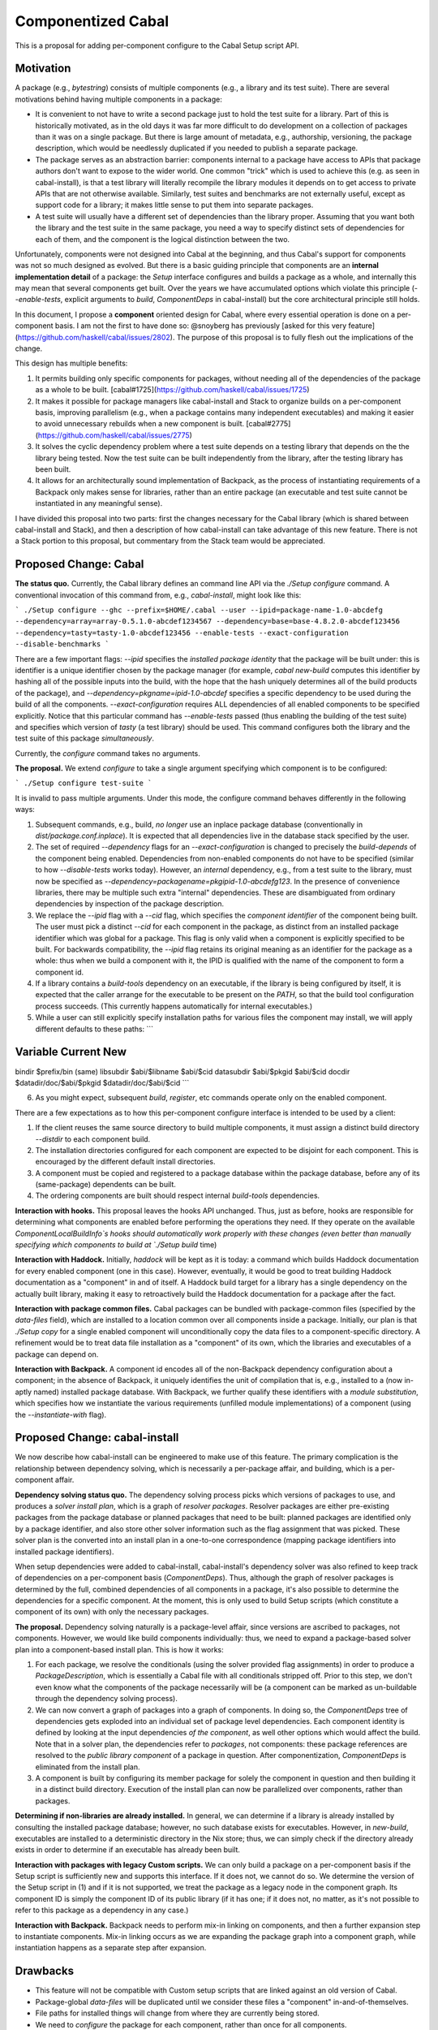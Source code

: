 .. proposal-number:: Leave blank. This will be filled in when the proposal is
                     accepted.

.. trac-ticket:: Leave blank. This will eventually be filled with the Trac
                 ticket number which will track the progress of the
                 implementation of the feature.

.. implemented:: Leave blank. This will be filled in with the first GHC version which
                 implements the described feature.

Componentized Cabal
===================

This is a proposal for adding per-component configure to the Cabal Setup
script API.

Motivation
----------

A package (e.g., `bytestring`) consists of multiple components (e.g., a
library and its test suite). There are several motivations behind having
multiple components in a package:

* It is convenient to not have to write a second package just to hold
  the test suite for a library. Part of this is historically motivated,
  as in the old days it was far more difficult to do development on a
  collection of packages than it was on a single package. But there is
  large amount of metadata, e.g., authorship, versioning, the package
  description, which would be needlessly duplicated if you needed to
  publish a separate package.

* The package serves as an abstraction barrier: components internal to a
  package have access to APIs that package authors don't want to expose
  to the wider world. One common "trick" which is used to achieve this
  (e.g. as seen in cabal-install), is that a test library will literally
  recompile the library modules it depends on to get access to private
  APIs that are not otherwise available. Similarly, test suites and
  benchmarks are not externally useful, except as support code for a
  library; it makes little sense to put them into separate packages.

* A test suite will usually have a different set of dependencies than
  the library proper. Assuming that you want both the library and the
  test suite in the same package, you need a way to specify distinct
  sets of dependencies for each of them, and the component is the
  logical distinction between the two.

Unfortunately, components were not designed into Cabal at the beginning,
and thus Cabal's support for components was not so much designed as
evolved. But there is a basic guiding principle that components are an
**internal implementation detail** of a package: the `Setup` interface
configures and builds a package as a whole, and internally this may mean
that several components get built. Over the years we have accumulated
options which violate this principle (`--enable-tests`, explicit
arguments to `build`, `ComponentDeps` in cabal-install) but the core
architectural principle still holds.

In this document, I propose a **component** oriented design for Cabal,
where every essential operation is done on a per-component basis.
I am not the first to have done so: @snoyberg has previously [asked for
this very feature](https://github.com/haskell/cabal/issues/2802).
The purpose of this proposal is to fully flesh out
the implications of the change.

This design has multiple benefits:

1. It permits building only specific components for packages, without
   needing all of the dependencies of the package as a whole to be
   built.  [cabal#1725](https://github.com/haskell/cabal/issues/1725)

2. It makes it possible for package managers like cabal-install and
   Stack to organize builds on a per-component basis, improving
   parallelism (e.g., when a package contains many independent
   executables) and making it easier to avoid unnecessary rebuilds when
   a new component is built. [cabal#2775](https://github.com/haskell/cabal/issues/2775)

3. It solves the cyclic dependency problem where a test suite depends on
   a testing library that depends on the the library being tested. Now
   the test suite can be built independently from the library, after the
   testing library has been built.

4. It allows for an architecturally sound implementation of Backpack, as
   the process of instantiating requirements of a Backpack only makes
   sense for libraries, rather than an entire package (an executable and
   test suite cannot be instantiated in any meaningful sense).

I have divided this proposal into two parts: first the changes necessary
for the Cabal library (which is shared between cabal-install and Stack),
and then a description of how cabal-install can take advantage of this
new feature.  There is not a Stack portion to this proposal, but
commentary from the Stack team would be appreciated.

Proposed Change: Cabal
----------------------

**The status quo.** Currently, the Cabal library defines an command line
API via the `./Setup configure` command. A conventional invocation of
this command from, e.g., `cabal-install`, might look like this:

```
./Setup configure --ghc --prefix=$HOME/.cabal --user --ipid=package-name-1.0-abcdefg --dependency=array=array-0.5.1.0-abcdef1234567 --dependency=base=base-4.8.2.0-abcdef123456 --dependency=tasty=tasty-1.0-abcdef123456 --enable-tests --exact-configuration --disable-benchmarks
```

There are a few important flags: `--ipid` specifies the *installed
package identity* that the package will be built under: this is
identifier is a unique identifier chosen by the package manager (for
example, `cabal new-build` computes this identifier by hashing all of
the possible inputs into the build, with the hope that the hash uniquely
determines all of the build products of the package), and
`--dependency=pkgname=ipid-1.0-abcdef` specifies a specific dependency
to be used during the build of all the components.
`--exact-configuration` requires ALL dependencies of all enabled
components to be specified explicitly.  Notice that this particular
command has `--enable-tests` passed (thus enabling the building of the
test suite) and specifies which version of `tasty` (a test library)
should be used. This command configures both the library and the test
suite of this package *simultaneously*.

Currently, the `configure` command takes no arguments.

**The proposal.** We extend `configure` to take a single argument
specifying which component is to be configured:

```
./Setup configure test-suite
```

It is invalid to pass multiple arguments. Under this mode, the configure
command behaves differently in the following ways:

1. Subsequent commands, e.g., build, *no longer* use an inplace package
   database (conventionally in `dist/package.conf.inplace`). It is
   expected that all dependencies live in the database stack specified
   by the user.

2. The set of required `--dependency` flags for an
   `--exact-configuration` is changed to precisely the `build-depends`
   of the component being enabled. Dependencies from non-enabled
   components do not have to be specified (similar to how
   `--disable-tests` works today). However, an *internal* dependency,
   e.g., from a test suite to the library, must now be specified as
   `--dependency=packagename=pkgipid-1.0-abcdefg123`. In the presence of
   convenience libraries, there may be multiple such extra "internal"
   dependencies. These are disambiguated from ordinary dependencies by
   inspection of the package description.

3. We replace the `--ipid` flag with a `--cid` flag, which specifies the
   *component identifier* of the component being built. The user must
   pick a distinct `--cid` for each component in the package, as
   distinct from an installed package identifier which was global for a
   package.  This flag is only valid when a component is explicitly
   specified to be built. For backwards compatibility, the `--ipid` flag
   retains its original meaning as an identifier for the package as a
   whole: thus when we build a component with it, the IPID is qualified
   with the name of the component to form a component id.


4. If a library contains a `build-tools` dependency on an executable, if
   the library is being configured by itself, it is expected that the
   caller arrange for the executable to be present on the `PATH`, so
   that the build tool configuration process succeeds. (This currently
   happens automatically for internal executables.)

5. While a user can still explicitly specify installation paths for
   various files the component may install, we will apply different
   defaults to these paths:
   ```
Variable    Current         New
-----------------------------------------
bindir      $prefix/bin     (same)
libsubdir   $abi/$libname   $abi/$cid
datasubdir  $abi/$pkgid     $abi/$cid
docdir      $datadir/doc/$abi/$pkgid     $datadir/doc/$abi/$cid
```

6. As you might expect, subsequent `build`, `register`, etc commands
   operate only on the enabled component.

There are a few expectations as to how this per-component configure
interface is intended to be used by a client:

1. If the client reuses the same source directory to build multiple
   components, it must assign a distinct build directory `--distdir` to
   each component build.

2. The installation directories configured for each component are
   expected to be disjoint for each component. This is encouraged by the
   different default install directories. 

3. A component must be copied and registered to a package database
   within the package database, before any of its (same-package)
   dependents can be built.

4. The ordering components are built should respect internal
   `build-tools` dependencies.

**Interaction with hooks.** This proposal leaves the hooks API
unchanged. Thus, just as before, hooks are responsible for determining
what components are enabled before performing the operations they need.
If they operate on the available `ComponentLocalBuildInfo`s hooks should
automatically work properly with these changes (even better than
manually specifying which components to build at `./Setup build` time)

**Interaction with Haddock.** Initially, `haddock` will be kept as it is
today: a command which builds Haddock documentation for every enabled
component (one in this case). However, eventually, it would be good to
treat building Haddock documentation as a "component" in and of itself.
A Haddock build target for a library has a single dependency on the
actually built library, making it easy to retroactively build the
Haddock documentation for a package after the fact.

**Interaction with package common files.** Cabal packages can be bundled
with package-common files (specified by the `data-files` field), which
are installed to a location common over all components inside a package.
Initially, our plan is that `./Setup copy` for a single enabled
component will unconditionally copy the data files to a
component-specific directory. A refinement would be to treat data file
installation as a "component" of its own, which the libraries and
executables of a package can depend on.

**Interaction with Backpack.** A component id encodes all of the
non-Backpack dependency configuration about a component; in the absence
of Backpack, it uniquely identifies the unit of compilation that is,
e.g., installed to a (now in-aptly named) installed package database.
With Backpack, we further qualify these identifiers with a *module
substitution*, which specifies how we instantiate the various
requirements (unfilled module implementations) of a component (using the
`--instantiate-with` flag).

Proposed Change: cabal-install
------------------------------

We now describe how cabal-install can be engineered to make use of this
feature. The primary complication is the relationship between dependency
solving, which is necessarily a per-package affair, and building, which
is a per-component affair.

**Dependency solving status quo.** The dependency solving process picks
which versions of packages to use, and produces a *solver install plan*,
which is a graph of *resolver packages*. Resolver packages are either
pre-existing packages from the package database or planned packages that
need to be built: planned packages are identified only by a package
identifier, and also store other solver information such as the flag
assignment that was picked. These solver plan is the converted into an
install plan in a one-to-one correspondence (mapping package identifiers
into installed package identifiers).

When setup dependencies were added to cabal-install, cabal-install's
dependency solver was also refined to keep track of dependencies on a
per-component basis (`ComponentDeps`).  Thus, although the graph of
resolver packages is determined by the full, combined dependencies of
all components in a package, it's also possible to determine the
dependencies for a specific component. At the moment, this is only used
to build Setup scripts (which constitute a component of its own) with
only the necessary packages.

**The proposal.** Dependency solving naturally is a package-level
affair, since versions are ascribed to packages, not components.
However, we would like build components individually: thus, we need to
expand a package-based solver plan into a component-based install plan.
This is how it works:

1. For each package, we resolve the conditionals (using the solver
   provided flag assignments) in order to produce a
   `PackageDescription`, which is essentially a Cabal file with all
   conditionals stripped off. Prior to this step, we don't even know
   what the components of the package necessarily will be (a component
   can be marked as un-buildable through the dependency solving
   process).

2. We can now convert a graph of packages into a graph of components. In
   doing so, the `ComponentDeps` tree of dependencies gets exploded into
   an individual set of package level dependencies. Each component
   identity is defined by looking at the input dependencies *of the
   component*, as well other options which would affect the build. Note
   that in a solver plan, the dependencies refer to *packages*, not
   components: these package references are resolved to the *public
   library component* of a package in question. After componentization,
   `ComponentDeps` is eliminated from the install plan.

3. A component is built by configuring its member package for solely the
   component in question and then building it in a distinct build
   directory. Execution of the install plan can now be parallelized over
   components, rather than packages.

**Determining if non-libraries are already installed.** In general, we
can determine if a library is already installed by consulting the
installed package database; however, no such database exists for
executables. However, in `new-build`, executables are installed to a
deterministic directory in the Nix store; thus, we can simply check if
the directory already exists in order to determine if an executable has
already been built.

**Interaction with packages with legacy Custom scripts.** We can only
build a package on a per-component basis if the Setup script is
sufficiently new and supports this interface.  If it does not, we cannot
do so.  We determine the version of the Setup script in (1) and if
it is not supported, we treat the package as a legacy node in the
component graph.  Its component ID is simply the component ID of
its public library (if it has one; if it does not, no matter, as it's
not possible to refer to this package as a dependency in any case.)

**Interaction with Backpack.** Backpack needs to perform mix-in linking
on components, and then a further expansion step to instantiate
components.  Mix-in linking occurs as we are expanding the package
graph into a component graph, while instantiation happens as a separate
step after expansion.

Drawbacks
---------

* This feature will not be compatible with Custom setup scripts that
  are linked against an old version of Cabal.

* Package-global `data-files` will be duplicated until we consider
  these files a "component" in-and-of-themselves.

* File paths for installed things will change from where they are
  currently being stored.

* We need to `configure` the package for each component, rather
  than once for all components.

* This may require BC-breaking changes to the Cabal API (though I
  will work hard to minimize these.)

Alternatives
------------

An alternate design I considered was to not extend `./Setup configure`
with a per-component mode.  Instead, a package would be configured once,
and then the package manager would use a newly added `--assume-deps-up-to-date`
flag to build components individually (or in parallel.)  However, I
decided that this approach would not be hermetic enough.  It also
turned out to be difficult to work into the existing `cabal-install`
code, although that is arguably a bug.

Unresolved Questions
--------------------

None at the moment.

